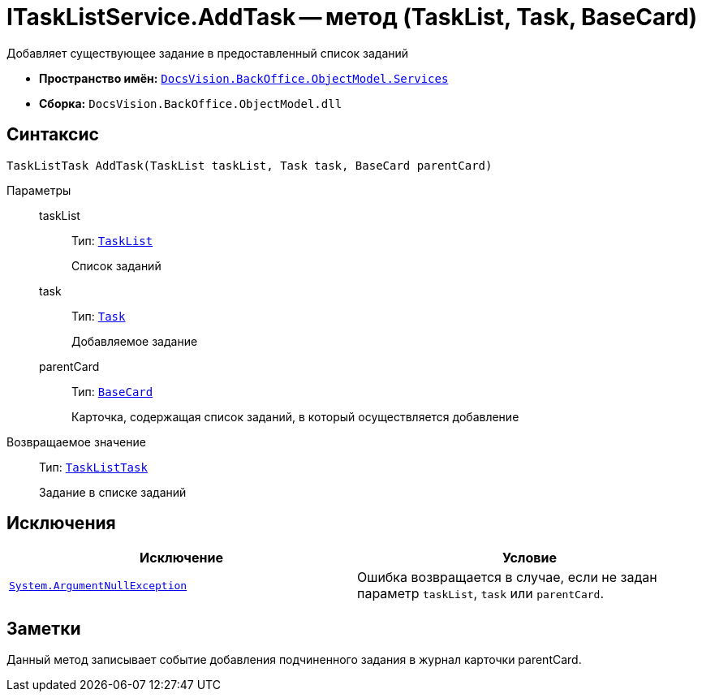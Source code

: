 = ITaskListService.AddTask -- метод (TaskList, Task, BaseCard)

Добавляет существующее задание в предоставленный список заданий

* *Пространство имён:* `xref:BackOffice-ObjectModel-Services-Entities:Services_NS.adoc[DocsVision.BackOffice.ObjectModel.Services]`
* *Сборка:* `DocsVision.BackOffice.ObjectModel.dll`

== Синтаксис

[source,csharp]
----
TaskListTask AddTask(TaskList taskList, Task task, BaseCard parentCard)
----

Параметры::
taskList:::
Тип: `xref:BackOffice-ObjectModel-Task:TaskList_CL.adoc[TaskList]`
+
Список заданий

task:::
Тип: `xref:BackOffice-ObjectModel-Task:Task_CL.adoc[Task]`
+
Добавляемое задание

parentCard:::
Тип: `xref:BackOffice-ObjectModel-BaseCard:BaseCard_CL.adoc[BaseCard]`
+
Карточка, содержащая список заданий, в который осуществляется добавление

Возвращаемое значение::
Тип: `xref:BackOffice-ObjectModel-Task:TaskListTask_CL.adoc[TaskListTask]`
+
Задание в списке заданий

== Исключения

[cols=",",options="header"]
|===
|Исключение |Условие
|`http://msdn.microsoft.com/ru-ru/library/system.argumentnullexception.aspx[System.ArgumentNullException]` |Ошибка возвращается в случае, если не задан параметр `taskList`, `task` или `parentCard`.
|===

== Заметки

Данный метод записывает событие добавления подчиненного задания в журнал карточки parentCard.
